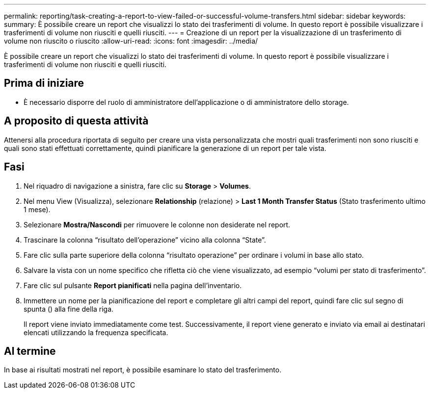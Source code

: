 ---
permalink: reporting/task-creating-a-report-to-view-failed-or-successful-volume-transfers.html 
sidebar: sidebar 
keywords:  
summary: È possibile creare un report che visualizzi lo stato dei trasferimenti di volume. In questo report è possibile visualizzare i trasferimenti di volume non riusciti e quelli riusciti. 
---
= Creazione di un report per la visualizzazione di un trasferimento di volume non riuscito o riuscito
:allow-uri-read: 
:icons: font
:imagesdir: ../media/


[role="lead"]
È possibile creare un report che visualizzi lo stato dei trasferimenti di volume. In questo report è possibile visualizzare i trasferimenti di volume non riusciti e quelli riusciti.



== Prima di iniziare

* È necessario disporre del ruolo di amministratore dell'applicazione o di amministratore dello storage.




== A proposito di questa attività

Attenersi alla procedura riportata di seguito per creare una vista personalizzata che mostri quali trasferimenti non sono riusciti e quali sono stati effettuati correttamente, quindi pianificare la generazione di un report per tale vista.



== Fasi

. Nel riquadro di navigazione a sinistra, fare clic su *Storage* > *Volumes*.
. Nel menu View (Visualizza), selezionare *Relationship* (relazione) > *Last 1 Month Transfer Status* (Stato trasferimento ultimo 1 mese).
. Selezionare *Mostra/Nascondi* per rimuovere le colonne non desiderate nel report.
. Trascinare la colonna "`risultato dell'operazione`" vicino alla colonna "`State`".
. Fare clic sulla parte superiore della colonna "`risultato operazione`" per ordinare i volumi in base allo stato.
. Salvare la vista con un nome specifico che rifletta ciò che viene visualizzato, ad esempio "`volumi per stato di trasferimento`".
. Fare clic sul pulsante *Report pianificati* nella pagina dell'inventario.
. Immettere un nome per la pianificazione del report e completare gli altri campi del report, quindi fare clic sul segno di spunta (image:../media/blue-check.gif[""]) alla fine della riga.
+
Il report viene inviato immediatamente come test. Successivamente, il report viene generato e inviato via email ai destinatari elencati utilizzando la frequenza specificata.





== Al termine

In base ai risultati mostrati nel report, è possibile esaminare lo stato del trasferimento.
